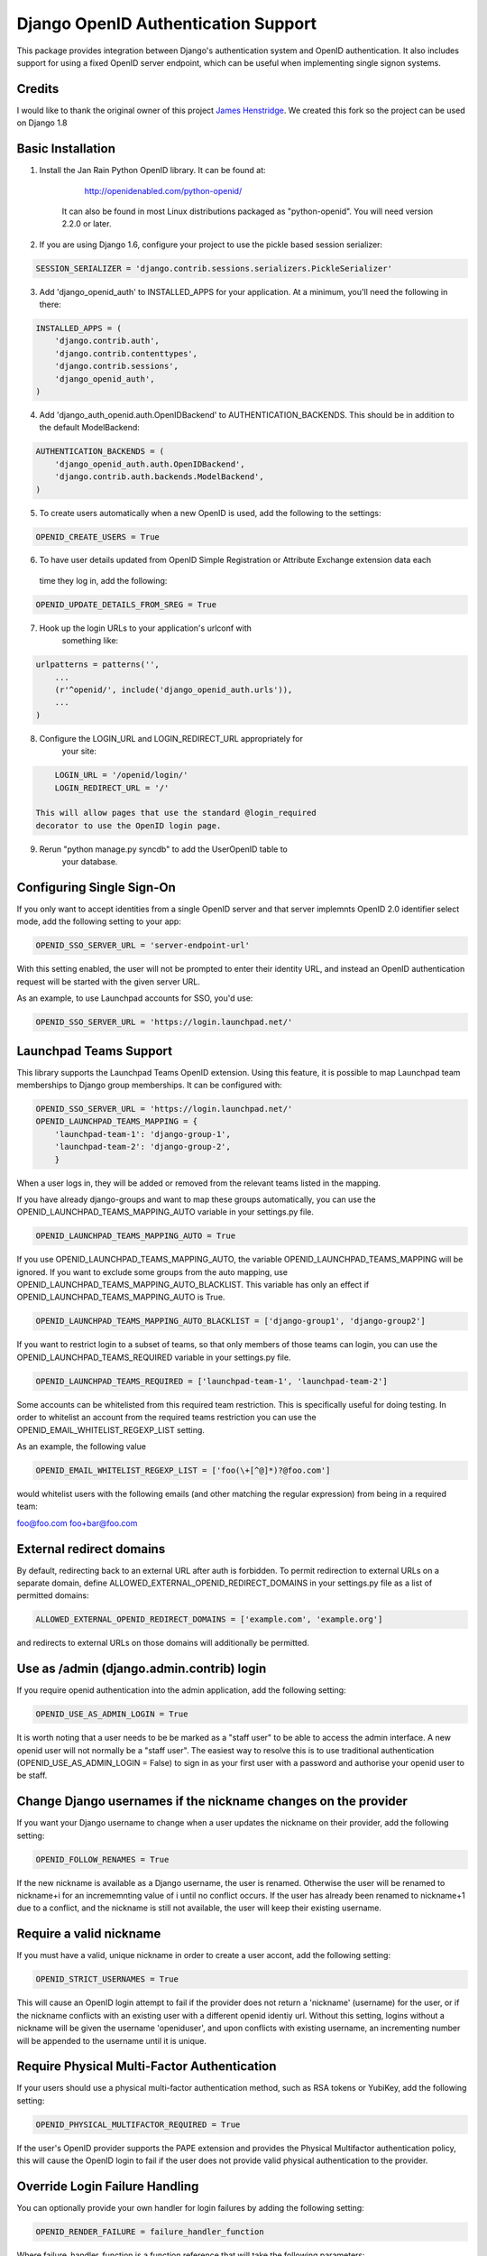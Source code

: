 Django OpenID Authentication Support
====================================

This package provides integration between Django's authentication
system and OpenID authentication.  It also includes support for using
a fixed OpenID server endpoint, which can be useful when implementing
single signon systems.


Credits
-------

I would like to thank the original owner of this project `James Henstridge <https://launchpad.net/django-openid-auth>`_.
We created this fork so the project can be used on Django 1.8

Basic Installation
------------------

1. Install the Jan Rain Python OpenID library.  It can be found at:

        http://openidenabled.com/python-openid/

    It can also be found in most Linux distributions packaged as
    "python-openid".  You will need version 2.2.0 or later.

2. If you are using Django 1.6, configure your project to use the pickle based session serializer:

.. code-block:: python

        SESSION_SERIALIZER = 'django.contrib.sessions.serializers.PickleSerializer'

3. Add 'django_openid_auth' to INSTALLED_APPS for your application. At a minimum, you'll need the following in there:

.. code-block:: python

        INSTALLED_APPS = (
            'django.contrib.auth',
            'django.contrib.contenttypes',
            'django.contrib.sessions',
            'django_openid_auth',
        )

4. Add 'django_auth_openid.auth.OpenIDBackend' to AUTHENTICATION_BACKENDS. This should be in addition to the default ModelBackend:

.. code-block:: python

        AUTHENTICATION_BACKENDS = (
            'django_openid_auth.auth.OpenIDBackend',
            'django.contrib.auth.backends.ModelBackend',
        )

5. To create users automatically when a new OpenID is used, add the following to the settings:

.. code-block:: python

        OPENID_CREATE_USERS = True

6. To have user details updated from OpenID Simple Registration or Attribute Exchange extension data each
 time they log in, add the following:

.. code-block:: python

        OPENID_UPDATE_DETAILS_FROM_SREG = True

7. Hook up the login URLs to your application's urlconf with
    something like:

.. code-block:: python

        urlpatterns = patterns('',
            ...
            (r'^openid/', include('django_openid_auth.urls')),
            ...
        )

8. Configure the LOGIN_URL and LOGIN_REDIRECT_URL appropriately for
    your site:

.. code-block:: python

        LOGIN_URL = '/openid/login/'
        LOGIN_REDIRECT_URL = '/'

    This will allow pages that use the standard @login_required
    decorator to use the OpenID login page.

9. Rerun "python manage.py syncdb" to add the UserOpenID table to
    your database.


Configuring Single Sign-On
--------------------------

If you only want to accept identities from a single OpenID server and
that server implemnts OpenID 2.0 identifier select mode, add the
following setting to your app:

.. code-block:: python

    OPENID_SSO_SERVER_URL = 'server-endpoint-url'

With this setting enabled, the user will not be prompted to enter
their identity URL, and instead an OpenID authentication request will
be started with the given server URL.

As an example, to use Launchpad accounts for SSO, you'd use:

.. code-block:: python

     OPENID_SSO_SERVER_URL = 'https://login.launchpad.net/'


Launchpad Teams Support
-----------------------

This library supports the Launchpad Teams OpenID extension.  Using
this feature, it is possible to map Launchpad team memberships to
Django group memberships.  It can be configured with:

.. code-block:: python

    OPENID_SSO_SERVER_URL = 'https://login.launchpad.net/'
    OPENID_LAUNCHPAD_TEAMS_MAPPING = {
        'launchpad-team-1': 'django-group-1',
        'launchpad-team-2': 'django-group-2',
        }

When a user logs in, they will be added or removed from the relevant
teams listed in the mapping.

If you have already django-groups and want to map these groups automatically, you can use the OPENID_LAUNCHPAD_TEAMS_MAPPING_AUTO variable in your settings.py file.

.. code-block:: python

    OPENID_LAUNCHPAD_TEAMS_MAPPING_AUTO = True

If you use OPENID_LAUNCHPAD_TEAMS_MAPPING_AUTO, the variable OPENID_LAUNCHPAD_TEAMS_MAPPING will be ignored.
If you want to exclude some groups from the auto mapping, use OPENID_LAUNCHPAD_TEAMS_MAPPING_AUTO_BLACKLIST. This variable has only an effect if OPENID_LAUNCHPAD_TEAMS_MAPPING_AUTO is True.

.. code-block:: python

    OPENID_LAUNCHPAD_TEAMS_MAPPING_AUTO_BLACKLIST = ['django-group1', 'django-group2']

If you want to restrict login to a subset of teams, so that only members of
those teams can login, you can use the OPENID_LAUNCHPAD_TEAMS_REQUIRED variable
in your settings.py file.

.. code-block:: python

    OPENID_LAUNCHPAD_TEAMS_REQUIRED = ['launchpad-team-1', 'launchpad-team-2']

Some accounts can be whitelisted from this required team restriction. This is
specifically useful for doing testing. In order to whitelist an account from
the required teams restriction you can use the OPENID_EMAIL_WHITELIST_REGEXP_LIST setting.

As an example, the following value


.. code-block:: python

    OPENID_EMAIL_WHITELIST_REGEXP_LIST = ['foo(\+[^@]*)?@foo.com']

would whitelist users with the following emails (and other matching the regular expression)
from being in a required team:

foo@foo.com
foo+bar@foo.com


External redirect domains
-------------------------

By default, redirecting back to an external URL after auth is forbidden. To permit redirection to external URLs on a separate domain, define ALLOWED_EXTERNAL_OPENID_REDIRECT_DOMAINS in your settings.py file as a list of permitted domains:

.. code-block:: python

    ALLOWED_EXTERNAL_OPENID_REDIRECT_DOMAINS = ['example.com', 'example.org']

and redirects to external URLs on those domains will additionally be permitted.

Use as /admin (django.admin.contrib) login
------------------------------------------

If you require openid authentication into the admin application, add the following setting:

.. code-block:: python

    OPENID_USE_AS_ADMIN_LOGIN = True

It is worth noting that a user needs to be be marked as a "staff user" to be able to access the admin interface.  A new openid user will not normally be a "staff user".
The easiest way to resolve this is to use traditional authentication (OPENID_USE_AS_ADMIN_LOGIN = False) to sign in as your first user with a password and authorise your
openid user to be staff.

Change Django usernames if the nickname changes on the provider
---------------------------------------------------------------

If you want your Django username to change when a user updates the nickname on their provider, add the following setting:

.. code-block:: python

    OPENID_FOLLOW_RENAMES = True

If the new nickname is available as a Django username, the user is renamed.
Otherwise the user will be renamed to nickname+i for an incrememnting value of i until no conflict occurs.
If the user has already been renamed to nickname+1 due to a conflict, and the nickname is still not available, the user will keep their existing username.

Require a valid nickname
------------------------

If you must have a valid, unique nickname in order to create a user accont, add the following setting:

.. code-block:: python

    OPENID_STRICT_USERNAMES = True

This will cause an OpenID login attempt to fail if the provider does not return a 'nickname' (username) for the user, or if the nickname conflicts with an existing user with a different openid identiy url.
Without this setting, logins without a nickname will be given the username 'openiduser', and upon conflicts with existing username, an incrementing number will be appended to the username until it is unique.

Require Physical Multi-Factor Authentication
--------------------------------------------

If your users should use a physical multi-factor authentication method, such as RSA tokens or YubiKey, add the following setting:

.. code-block:: python

    OPENID_PHYSICAL_MULTIFACTOR_REQUIRED = True

If the user's OpenID provider supports the PAPE extension and provides the Physical Multifactor authentication policy, this will
cause the OpenID login to fail if the user does not provide valid physical authentication to the provider.

Override Login Failure Handling
-------------------------------


You can optionally provide your own handler for login failures by adding the following setting:

.. code-block:: python

    OPENID_RENDER_FAILURE = failure_handler_function

Where failure_handler_function is a function reference that will take the following parameters:

.. code-block:: python

    def failure_handler_function(request, message, status=None, template_name=None, exception=None)

This function must return a Django.http.HttpResponse instance.

Use the user's email for suggested usernames
--------------------------------------------

You can optionally strip out non-alphanumeric characters from the user's email
to generate a preferred username, if the server doesn't provide nick
information, by setting the following setting:

.. code-block:: python

    OPENID_USE_EMAIL_FOR_USERNAME = True

Otherwise, and by default, if the server omits nick information and a user is
created it'll receive a username 'openiduser' + a number.
Consider also the OPENID_STRICT_USERNAMES setting (see ``Require a valid nickname``)

Specify Valid Account Verification Schemes
------------------------------------------


When using OpenID Attribute Exchange, the attribute URI
http://ns.login.ubuntu.com/2013/validation/account is included in the request.
OpenID Providers that support this extension can reply with a token
representing what measures they have taken to validate the e-mail address
included in the response.  To change the list of schemes acceptable for your
purposes you can change the setting:

.. code-block:: python

    OPENID_VALID_VERIFICATION_SCHEMES = {
        None: (),
        'http://example.com/': ('token_via_email',),
    }

The element with the None key specifies a list of verification schemes that
will be accepted as trusted from OpenID Providers that we haven't explicitly
configured.  These are, almost by definition, untrusted, so it is strongly
recommended that this list remain empty.  Verified accounts will be granted the
django_openid_auth.account_verified permission, which can be checked using
user.has_perm() and the perms RequestContext attribute in the normal way.


